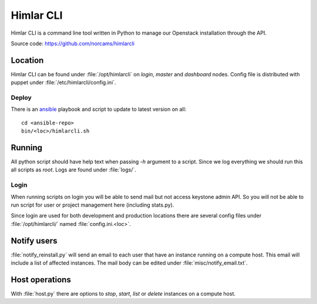 ==========
Himlar CLI
==========

Himlar CLI is a command line tool written in Python to manage our Openstack
installation through the API.

Source code: https://github.com/norcams/himlarcli

Location
========

Himlar CLI can be found under :file:`/opt/himlarcli` on `login`, `master` and
`dashboard` nodes. Config file is distributed with puppet under
:file:`/etc/himlarcli/config.ini`.

Deploy
------
There is an `ansible <ansible/index.html>`_ playbook and script to update to
latest version on all::

  cd <ansible-repo>
  bin/<loc>/himlarcli.sh

Running
=======

All python script should have help text when passing `-h` argument to a script.
Since we log everything we should run this all scripts as `root`. Logs are
found under :file:`logs/`.

Login
-----
When running scripts on login you will be able to send mail but not access
keystone admin API. So you will not be able to run script for user or project
management here (including stats.py).

Since login are used for both development and production locations there are
several config files under :file:`/opt/himlarcli/` named :file:`config.ini.<loc>`.


Notify users
============

:file:`notify_reinstall.py` will send an email to each user that have an
instance running on a compute host. This email will include a list of
affected instances. The mail body can be edited under
:file:`misc/notify_email.txt`.

Host operations
===============

With :file:`host.py` there are options to `stop`, `start`, `list` or `delete`
instances on a compute host.
